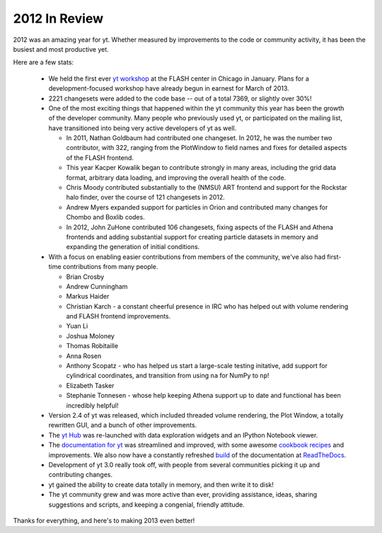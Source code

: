 2012 In Review
==============

2012 was an amazing year for yt.  Whether measured by improvements to the code
or community activity, it has been the busiest and most productive yet.

Here are a few stats:

 * We held the first ever `yt workshop <http://yt-project.org/workshop2012/>`_
   at the FLASH center in Chicago in January.  Plans for a development-focused
   workshop have already begun in earnest for March of 2013.
 * 2221 changesets were added to the code base -- out of a total 7369, or
   slightly over 30%!
 * One of the most exciting things that happened within the yt community this
   year has been the growth of the developer community.  Many people who
   previously used yt, or participated on the mailing list, have transitioned
   into being very active developers of yt as well.

   * In 2011, Nathan Goldbaum had contributed one changeset.  In 2012, he was
     the number two contributor, with 322, ranging from the PlotWindow to field
     names and fixes for detailed aspects of the FLASH frontend.
   * This year Kacper Kowalik began to contribute strongly in many areas,
     including the grid data format, arbitrary data loading, and improving the
     overall health of the code.
   * Chris Moody contributed substantially to the (NMSU) ART frontend and
     support for the Rockstar halo finder, over the course of 121 changesets in
     2012.
   * Andrew Myers expanded support for particles in Orion and contributed many
     changes for Chombo and Boxlib codes.
   * In 2012, John ZuHone contributed 106 changesets, fixing aspects of the
     FLASH and Athena frontends and adding substantial support for creating
     particle datasets in memory and expanding the generation of initial
     conditions.

 * With a focus on enabling easier contributions from members of the community,
   we've also had first-time contributions from many people.

   * Brian Crosby
   * Andrew Cunningham
   * Markus Haider
   * Christian Karch - a constant cheerful presence in IRC who has helped out
     with volume rendering and FLASH frontend improvements.
   * Yuan Li
   * Joshua Moloney
   * Thomas Robitaille
   * Anna Rosen
   * Anthony Scopatz - who has helped us start a large-scale testing initative,
     add support for cylindrical coordinates, and transition from using ``na``
     for NumPy to ``np``!
   * Elizabeth Tasker
   * Stephanie Tonnesen - whose help keeping Athena support up to date and
     functional has been incredibly helpful!

 * Version 2.4 of yt was released, which included threaded volume rendering,
   the Plot Window, a totally rewritten GUI, and a bunch of other improvements.
 * The `yt Hub <https://hub.yt-project.org/>`_ was re-launched with data
   exploration widgets and an IPython Notebook viewer.
 * The `documentation for yt <http://yt-project.org/docs/2.4>`_ was streamlined
   and improved, with some awesome `cookbook recipes
   <http://yt-project.org/docs/2.4/cookbook/index.html>`_ and improvements.  We
   also now have a constantly refreshed
   `build <https://yt.readthedocs.org/en/latest/>`_ of the documentation at
   `ReadTheDocs <http://readthedocs.org>`_.
 * Development of yt 3.0 really took off, with people from several communities
   picking it up and contributing changes.
 * yt gained the ability to create data totally in memory, and then write it to
   disk!
 * The yt community grew and was more active than ever, providing assistance,
   ideas, sharing suggestions and scripts, and keeping a congenial, friendly
   attitude.

Thanks for everything, and here's to making 2013 even better!
